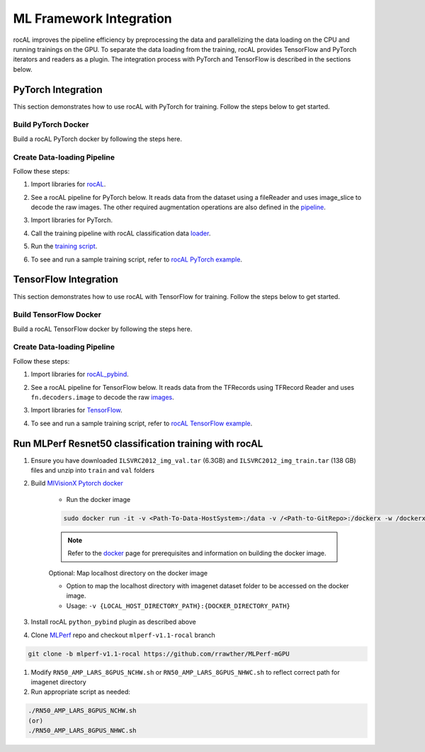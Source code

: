 .. meta::
  :description: rocAL documentation and API reference library
  :keywords: rocAL, ROCm, API, documentation

.. _framework:

********************************************************************
ML Framework Integration
********************************************************************

rocAL improves the pipeline efficiency by preprocessing the data and parallelizing the data loading on the CPU and running trainings on the GPU. To separate the data loading from the training, rocAL provides TensorFlow and PyTorch iterators and readers as a plugin. The integration process with PyTorch and TensorFlow is described in the sections below.

.. _pytorch:

PyTorch Integration
===========================

This section demonstrates how to use rocAL with PyTorch for training. Follow the steps below to get started. 

Build PyTorch Docker
--------------------------------

Build a rocAL PyTorch docker by following the steps here.

Create Data-loading Pipeline
----------------------------------------

Follow these steps:

1. Import libraries for `rocAL <https://github.com/ROCm/rocAL/blob/master/docs/examples/pytorch/test_training.py#L28>`_.

.. code-block:: python
   :caption: Import libraries

    from amd.rocal.plugin.pytorch import ROCALClassificationIterator
    from amd.rocal.pipeline import Pipeline
    import amd.rocal.fn as fn
    import amd.rocal.types as types


2. See a rocAL pipeline for PyTorch below. It reads data from the dataset using a fileReader and uses image_slice to decode the raw images. The other required augmentation operations are also defined in the `pipeline <https://github.com/ROCm/rocAL/blob/master/docs/examples/pytorch/test_training.py#L38>`_.

.. code-block:: python
   :caption: Pipeline for PyTorch

    def trainPipeline(data_path, batch_size, num_classes, one_hot, local_rank, world_size, num_thread, crop, rocal_cpu, fp16):
        pipe = Pipeline(batch_size=batch_size, num_threads=num_thread, device_id=local_rank, seed=local_rank+10, 
                    rocal_cpu=rocal_cpu, tensor_dtype = types.FLOAT16 if fp16 else types.FLOAT, tensor_layout=types.NCHW, 
                    prefetch_queue_depth = 7)
        with pipe:
            jpegs, labels = fn.readers.file(file_root=data_path, shard_id=local_rank, num_shards=world_size, random_shuffle=True)
            rocal_device = 'cpu' if rocal_cpu else 'gpu'
            # decode = fn.decoders.image(jpegs, output_type=types.RGB,file_root=data_path, shard_id=local_rank, num_shards=world_size, random_shuffle=True)
            decode = fn.decoders.image_slice(jpegs, output_type=types.RGB,
                                                        file_root=data_path, shard_id=local_rank, num_shards=world_size, random_shuffle=True)
            res = fn.resize(decode, resize_x=224, resize_y=224)
            flip_coin = fn.random.coin_flip(probability=0.5)
            cmnp = fn.crop_mirror_normalize(res, device="gpu",
                                            output_dtype=types.FLOAT,
                                            output_layout=types.NCHW,
                                            crop=(crop, crop),
                                            mirror=flip_coin,
                                            image_type=types.RGB,
                                            mean=[0.485,0.456,0.406],
                                            std=[0.229,0.224,0.225])
            if(one_hot):
                _ = fn.one_hot(labels, num_classes)
            pipe.set_outputs(cmnp)
        print('rocal "{0}" variant'.format(rocal_device))
        return pipe


3. Import libraries for PyTorch.

.. code-block:: python
   :caption: Import libraries for PyTorch

    import torch.nn as nn
    import torch.nn.functional as F
    import torch.optim as optim


4. Call the training pipeline with rocAL classification data `loader <https://github.com/ROCm/rocAL/blob/master/docs/examples/pytorch/test_training.py#L78>`_.

.. code-block:: python
   :caption: Call the training pipeline

    Def get_pytorch_train_loader(self):
            print(“in get_pytorch_train_loader function”)   
            pipe_train = trainPipeline(self.data_path, self.batch_size, self.num_classes, self.one_hot, self.local_rank, 
                                        self.world_size, self.num_thread, self.crop, self.rocal_cpu, self.fp16)
            pipe_train.build()
            train_loader = ROCALClassificationIterator(pipe_train, device=”cpu” if self.rocal_cpu else “cuda”, device_id = self.local_rank)


5. Run the `training script <https://github.com/ROCm/rocAL/blob/master/docs/examples/pytorch/test_training.py#L179>`_.

.. code-block:: python
   :caption: Run the training pipeline

    # Training loop
        for epoch in range(10):  # loop over the dataset multiple times
            print(“\n epoch:: “,epoch)
            running_loss = 0.0

            for i, (inputs,labels) in enumerate(train_loader, 0):

                sys.stdout.write(“\r Mini-batch “ + str(i))
                # print(“Images”,inputs)
                # print(“Labels”,labels)
                inputs, labels = inputs.to(device), labels.to(device)


6. To see and run a sample training script, refer to `rocAL PyTorch example <https://github.com/ROCm/rocAL/tree/master/docs/examples/pytorch>`_.

.. _tensorflow:

TensorFlow Integration
===============================

This section demonstrates how to use rocAL with TensorFlow for training. Follow the steps below to get started. 

Build TensorFlow Docker
--------------------------------------

Build a rocAL TensorFlow docker by following the steps here.

Create Data-loading Pipeline
----------------------------------------

Follow these steps:

1. Import libraries for `rocAL_pybind <https://github.com/ROCm/rocAL/blob/master/rocAL_pybind/examples/tf_petsTrainingExample/train_withROCAL_withTFRecordReader.py#L22>`_.

.. code-block:: python
   :caption: Import libraries

    from amd.rocal.plugin.tf import ROCALIterator
    from amd.rocal.pipeline import Pipeline
    import amd.rocal.fn as fn
    import amd.rocal.types as types


2. See a rocAL pipeline for TensorFlow below. It reads data from the TFRecords using TFRecord Reader and uses ``fn.decoders.image`` to decode the raw `images <https://github.com/ROCm/rocAL/blob/master/rocAL_pybind/examples/tf_petsTrainingExample/train_withROCAL_withTFRecordReader.py#L128>`_.

.. code-block:: python
   :caption: Pipeline for TensorFlow

    trainPipe = Pipeline(batch_size=TRAIN_BATCH_SIZE, num_threads=1, rocal_cpu=RUN_ON_HOST, tensor_layout = types.NHWC)
        with trainPipe:
            inputs = fn.readers.tfrecord(path=TRAIN_RECORDS_DIR, index_path = "", reader_type=TFRecordReaderType, user_feature_key_map=featureKeyMap,
            features={
                'image/encoded':tf.io.FixedLenFeature((), tf.string, ""),
                'image/class/label':tf.io.FixedLenFeature([1], tf.int64,  -1),
                'image/filename':tf.io.FixedLenFeature((), tf.string, "")
                }
                )
            jpegs = inputs["image/encoded"]
            images = fn.decoders.image(jpegs, user_feature_key_map=featureKeyMap, output_type=types.RGB, path=TRAIN_RECORDS_DIR)
            resized = fn.resize(images, resize_x=crop_size[0], resize_y=crop_size[1])
            flip_coin = fn.random.coin_flip(probability=0.5)
            cmn_images = fn.crop_mirror_normalize(resized, crop=(crop_size[1], crop_size[0]),
                                                mean=[0,0,0],
                                                std=[255,255,255],
                                                mirror=flip_coin,
                                                output_dtype=types.FLOAT,
                                                output_layout=types.NHWC,
                                                pad_output=False)
            trainPipe.set_outputs(cmn_images)
    trainPipe.build()


3. Import libraries for `TensorFlow <https://github.com/ROCm/rocAL/blob/master/rocAL_pybind/examples/tf_petsTrainingExample/train_withROCAL_withTFRecordReader.py#L174>`_.

.. code-block:: python
   :caption: Import libraries for TensorFlow

    import tensorflow.compat.v1 as tf
    tf.compat.v1.disable_v2_behavior()
    import tensorflow_hub as hub
    Call the train pipeline
    trainIterator = ROCALIterator(trainPipe)  
    Run the training Session
    i = 0
        with tf.compat.v1.Session(graph = train_graph) as sess:
            sess.run(tf.compat.v1.global_variables_initializer())
            while i < NUM_TRAIN_STEPS:


                for t, (train_image_ndArray, train_label_ndArray) in enumerate(trainIterator, 0):
                    train_label_one_hot_list = get_label_one_hot(train_label_ndArray)


4. To see and run a sample training script, refer to `rocAL TensorFlow example <https://github.com/ROCm/MIVisionX/tree/master/rocAL/rocAL_pybind/examples/tf_petsTrainingExample>`_.


.. _ml-perf:

Run MLPerf Resnet50 classification training with rocAL
=======================================================

#. Ensure you have downloaded ``ILSVRC2012_img_val.tar`` (6.3GB) and ``ILSVRC2012_img_train.tar`` (138 GB) files and unzip into ``train`` and ``val`` folders
#. Build `MIVisionX Pytorch docker <https://github.com/ROCm/rocAL/blob/master/docker/README.md>`_ 

    * Run the docker image

    .. code-block:: shell 

        sudo docker run -it -v <Path-To-Data-HostSystem>:/data -v /<Path-to-GitRepo>:/dockerx -w /dockerx --privileged --device=/dev/kfd --device=/dev/dri --group-add video --shm-size=4g --ipc="host" --network=host <docker-name>

    .. note:: 
        Refer to the `docker <https://github.com/ROCm/MIVisionX#docker>`_ page for prerequisites and information on building the docker image. 

    Optional: Map localhost directory on the docker image

    * Option to map the localhost directory with imagenet dataset folder to be accessed on the docker image.
    * Usage: ``-v {LOCAL_HOST_DIRECTORY_PATH}:{DOCKER_DIRECTORY_PATH}``

#. Install rocAL ``python_pybind`` plugin as described above
#. Clone `MLPerf <https://github.com/rrawther/MLPerf-mGPU>`_ repo and checkout ``mlperf-v1.1-rocal`` branch

.. code-block:: shell 

    git clone -b mlperf-v1.1-rocal https://github.com/rrawther/MLPerf-mGPU

#. Modify ``RN50_AMP_LARS_8GPUS_NCHW.sh`` or ``RN50_AMP_LARS_8GPUS_NHWC.sh`` to reflect correct path for imagenet directory
#. Run appropriate script as needed:

.. code-block:: shell 

    ./RN50_AMP_LARS_8GPUS_NCHW.sh 
    (or)
    ./RN50_AMP_LARS_8GPUS_NHWC.sh

